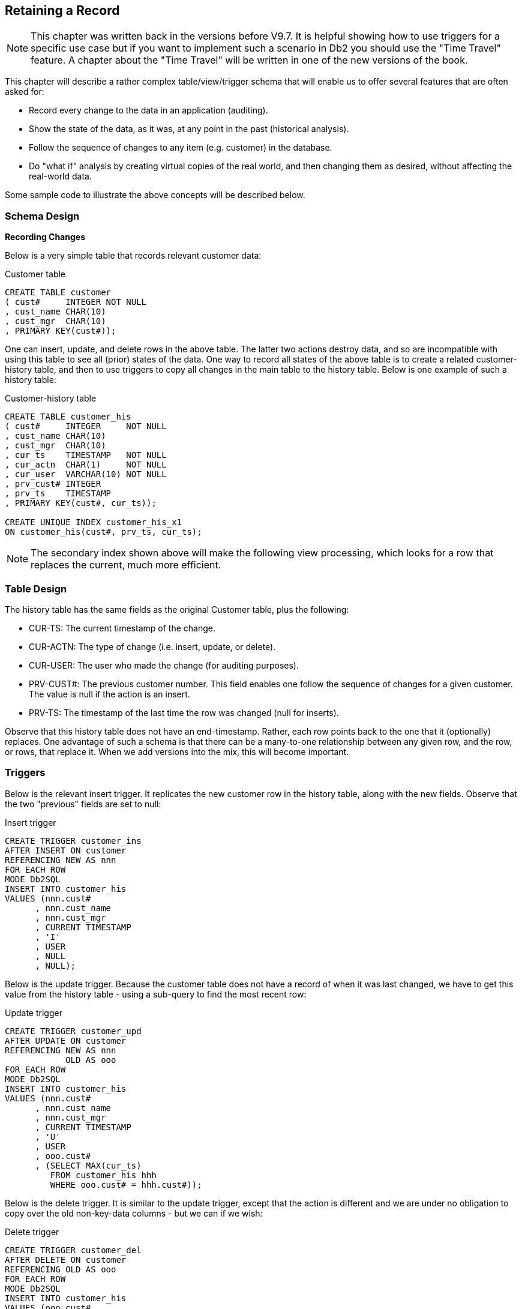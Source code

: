 == Retaining a Record

NOTE: This chapter was written back in the versions before V9.7. It is helpful showing how to use triggers for a specific use case but if you want to implement such a scenario in Db2 you should use the "Time Travel" feature. A chapter about the "Time Travel" will be written in one of the new versions of the book.

This chapter will describe a rather complex table/view/trigger schema that will enable us to offer several features that are often asked for:

* Record every change to the data in an application (auditing).
* Show the state of the data, as it was, at any point in the past (historical analysis).
* Follow the sequence of changes to any item (e.g. customer) in the database.
* Do "what if" analysis by creating virtual copies of the real world, and then changing them as desired, without affecting the real-world data.

Some sample code to illustrate the above concepts will be described below.

=== Schema Design

*Recording Changes*

Below is a very simple table that records relevant customer data:

.Customer table
[source,sql]
....
CREATE TABLE customer
( cust#     INTEGER NOT NULL
, cust_name CHAR(10)
, cust_mgr  CHAR(10)
, PRIMARY KEY(cust#));
....

One can insert, update, and delete rows in the above table. The latter two actions destroy data, and so are incompatible with using this table to see all (prior) states of the data. One way to record all states of the above table is to create a related customer-history table, and then to use triggers to copy all changes in the main table to the history table. Below is one example of such a history table:

.Customer-history table
[source,sql]
....
CREATE TABLE customer_his
( cust#     INTEGER     NOT NULL
, cust_name CHAR(10)
, cust_mgr  CHAR(10)
, cur_ts    TIMESTAMP   NOT NULL
, cur_actn  CHAR(1)     NOT NULL
, cur_user  VARCHAR(10) NOT NULL
, prv_cust# INTEGER
, prv_ts    TIMESTAMP
, PRIMARY KEY(cust#, cur_ts));

CREATE UNIQUE INDEX customer_his_x1
ON customer_his(cust#, prv_ts, cur_ts);
....

NOTE: The secondary index shown above will make the following view processing, which looks for a row that replaces the current, much more efficient.

=== Table Design

The history table has the same fields as the original Customer table, plus the following:

* CUR-TS: The current timestamp of the change.
* CUR-ACTN: The type of change (i.e. insert, update, or delete).
* CUR-USER: The user who made the change (for auditing purposes).
* PRV-CUST#: The previous customer number. This field enables one follow the sequence of changes for a given customer. The value is null if the action is an insert.
* PRV-TS: The timestamp of the last time the row was changed (null for inserts).

Observe that this history table does not have an end-timestamp. Rather, each row points back to the one that it (optionally) replaces. One advantage of such a schema is that there can be a many-to-one relationship between any given row, and the row, or rows, that replace it. When we add versions into the mix, this will become important. 

=== Triggers

Below is the relevant insert trigger. It replicates the new customer row in the history table, along with the new fields. Observe that the two "previous" fields are set to null:

.Insert trigger
[source,sql]
....
CREATE TRIGGER customer_ins
AFTER INSERT ON customer
REFERENCING NEW AS nnn
FOR EACH ROW
MODE Db2SQL
INSERT INTO customer_his 
VALUES (nnn.cust#
      , nnn.cust_name
      , nnn.cust_mgr
      , CURRENT TIMESTAMP
      , 'I'
      , USER
      , NULL
      , NULL);
....

Below is the update trigger. Because the customer table does not have a record of when it was last changed, we have to get this value from the history table - using a sub-query to find the most recent row:

.Update trigger
[source,sql]
....
CREATE TRIGGER customer_upd
AFTER UPDATE ON customer
REFERENCING NEW AS nnn
            OLD AS ooo
FOR EACH ROW
MODE Db2SQL
INSERT INTO customer_his 
VALUES (nnn.cust#
      , nnn.cust_name
      , nnn.cust_mgr
      , CURRENT TIMESTAMP
      , 'U'
      , USER
      , ooo.cust#
      , (SELECT MAX(cur_ts)
         FROM customer_his hhh
         WHERE ooo.cust# = hhh.cust#));
....

Below is the delete trigger. It is similar to the update trigger, except that the action is different and we are under no obligation to copy over the old non-key-data columns - but we can if we wish:

.Delete trigger
[source,sql]
....
CREATE TRIGGER customer_del
AFTER DELETE ON customer
REFERENCING OLD AS ooo
FOR EACH ROW
MODE Db2SQL
INSERT INTO customer_his 
VALUES (ooo.cust#
      , NULL
      , NULL
      , CURRENT TIMESTAMP
      , 'D'
      , USER
      , ooo.cust#
      , (SELECT MAX(cur_ts)
         FROM customer_his hhh
         WHERE ooo.cust# = hhh.cust#));
....

=== Views

We are now going to define a view that will let the user query the customer-history table – as if it were the ordinary customer table, but to look at the data as it was at any point in the past. To enable us to hide all the nasty SQL that is required to do this, we are going to ask that the user first enter a row into a profile table that has two columns:

* The user's Db2 USER value.
* The point in time at which the user wants to see the customer data.

Here is the profile table definition:

.Profile table
[source,sql]
....
CREATE TABLE profile
( user_id VARCHAR(10) NOT NULL
, bgn_ts TIMESTAMP NOT NULL DEFAULT '9999-12-31-24.00.00'
, PRIMARY KEY(user_id));
....

Below is a view that displays the customer data, as it was at the point in time represented by the timestamp in the profile table. The view shows all customer-history rows, as long as:

* The action was not a delete.
* The current-timestamp is <= the profile timestamp.
* There does not exist any row that "replaces" the current row (and that row has a current timestamp that is <= to the profile timestamp).

Now for the code:

.View of Customer history
[source,sql]
....
CREATE VIEW customer_vw AS
SELECT hhh.*
     , ppp.bgn_ts
FROM customer_his hhh
    , profile ppp
WHERE ppp.user_id = USER
AND hhh.cur_ts <= ppp.bgn_ts
AND hhh.cur_actn <> 'D' 
AND NOT EXISTS 
    (SELECT *
     FROM customer_his nnn
     WHERE nnn.prv_cust# = hhh.cust#
     AND nnn.prv_ts = hhh.cur_ts
     AND nnn.cur_ts <= ppp.bgn_ts);
....

The above sample schema shows just one table, but it can easily be extended to support every table is a very large application. One could even write some scripts to make the creation of the history tables, triggers, and views, all but automatic.

=== Limitations

The above schema has the following limitations:

* Every data table has to have a unique key.
* The cost of every insert, update, and delete, is essentially doubled.
* Data items that are updated very frequently (e.g. customer daily balance) may perform poorly when queried because many rows will have to be processed in order to find the one that has not been replaced. 
* The view uses the USER special register, which may not be unique per actual user.

=== Multiple Versions of the World

The next design is similar to the previous, but we are also going to allow users to both see and change the world - as it was in the past, and as it is now, without affecting the real-world data. These extra features require a much more complex design:

* We cannot use a base table and a related history table, as we did above. Instead we have just the latter, and use both views and INSTEAD OF triggers to make the users think that they are really seeing and/or changing the former.
* We need a version table - to record when the data in each version (i.e. virtual copy of the real world) separates from the real world data.
* Data integrity features, like referential integrity rules, have to be hand-coded in triggers, rather that written using standard Db2 code.

==== Version Table

The following table has one row per version created:

.Version table
[source,sql]
....
CREATE TABLE version
( vrsn INTEGER NOT NULL
, vrsn_bgn_ts TIMESTAMP NOT NULL
, CONSTRAINT version1 CHECK(vrsn >= 0)
, CONSTRAINT version2 CHECK(vrsn < 1000000000)
, PRIMARY KEY(vrsn));
....

The following rules apply to the above:

* Each version has a unique number. Up to one billion can be created.
* Each version must have a begin-timestamp, which records at what point in time it separates from the real world. This value must be <= the current time.
* Rows cannot be updated or deleted in this table - only inserted. This rule is necessary to ensure that we can always trace all changes - in every version.
* The real-world is deemed to have a version number of zero, and a begin-timestamp value of high-values.

==== Profile Table

The following profile table has one row per user (i.e. USER special register) that reads from or changes the data tables. It records what version the user is currently using (note: the version timestamp data is maintained using triggers):

.Profile table
[source,sql]
....
CREATE TABLE profile
( user_id     VARCHAR(10) NOT NULL
, vrsn        INTEGER     NOT NULL
, vrsn_bgn_ts TIMESTAMP   NOT NULL
, CONSTRAINT profile1 FOREIGN KEY(vrsn)
      REFERENCES version(vrsn)
      ON DELETE RESTRICT
, PRIMARY KEY(user_id));
....

==== Customer (data) Table

Below is a typical data table. This one holds customer data:

.Customer table
[source,sql]
....
CREATE TABLE customer_his
( cust#     INTEGER     NOT NULL
, cust_name CHAR(10)    NOT NULL
, cust_mgr  CHAR(10)
, cur_ts    TIMESTAMP   NOT NULL
, cur_vrsn  INTEGER     NOT NULL
, cur_actn  CHAR(1)     NOT NULL
, cur_user  VARCHAR(10) NOT NULL
, prv_cust# INTEGER
, prv_ts    TIMESTAMP
, prv_vrsn  INTEGER
, CONSTRAINT customer1 FOREIGN KEY(cur_vrsn)
      REFERENCES version(vrsn)
      ON DELETE RESTRICT
, CONSTRAINT customer2 CHECK(cur_actn IN ('I','U','D'))
, PRIMARY KEY(cust#,cur_vrsn,cur_ts));

CREATE INDEX customer_x2 
ON customer_his(prv_cust#
              , prv_ts
              , prv_vrsn);
....

Note the following:

* The first three fields are the only ones that the user will see.
* The users will never update this table directly. They will make changes to a view of the table, which will then invoke INSTEAD OF triggers.
* The foreign key check (on version) can be removed - if it is forbidden to ever delete any version. This check stops the removal of versions that have changed data.
* The constraint on CUR_ACTN is just a double-check - to make sure that the triggers that will maintain this table do not have an error. It can be removed, if desired.
* The secondary index will make the following view more efficient. 

The above table has the following hidden fields:

* CUR-TS: The current timestamp of the change.
* CUR-VRSN: The version in which change occurred. Zero implies reality.
* CUR-ACTN: The type of change (i.e. insert, update, or delete).
* CUR-USER: The user who made the change (for auditing purposes).
* PRV-CUST#: The previous customer number. This field enables one follow the sequence of changes for a given customer. The value is null if the action is an insert.
* PRV-TS: The timestamp of the last time the row was changed (null for inserts).
* PRV-VRNS: The version of the row being replaced (null for inserts).

==== Views

The following view displays the current state of the data in the above customer table – based on the version that the user is currently using:

.Customer view - 1 of 2
[source,sql]
....
CREATE VIEW customer_vw AS
SELECT *
FROM customer_his hhh
   , profile ppp
WHERE ppp.user_id = USER
AND hhh.cur_actn <> 'D'
AND  (  (ppp.vrsn = 0 AND hhh.cur_vrsn = 0)
     OR (ppp.vrsn > 0 AND hhh.cur_vrsn = 0 AND hhh.cur_ts < ppp.vrsn_bgn_ts)
     OR (ppp.vrsn > 0 AND hhh.cur_vrsn = ppp.vrsn)
     )
AND NOT EXISTS
  (SELECT *
   FROM customer_his nnn
   WHERE nnn.prv_cust# = hhh.cust#
   AND nnn.prv_ts = hhh.cur_ts
   AND nnn.prv_vrsn = hhh.cur_vrsn
   AND (  (ppp.vrsn = 0 AND nnn.cur_vrsn = 0)
       OR (ppp.vrsn > 0 AND nnn.cur_vrsn = 0 AND nnn.cur_ts < ppp.vrsn_bgn_ts)
       OR (ppp.vrsn > 0 AND nnn.cur_vrsn = ppp.vrsn)
       )
  );
....

The above view shows all customer rows, as long as:

* The action was not a delete.
* The version is either zero (i.e. reality), or the user's current version.
* If the version is reality, then the current timestamp is < the version begin-timestamp (as duplicated in the profile table). 
* There does not exist any row that "replaces" the current row (and that row has a current timestamp that is <= to the profile (version) timestamp).

To make things easier for the users, we will create another view that sits on top of the above view. This one only shows the business fields:

.Customer view - 2 of 2
[source,sql]
....
CREATE VIEW customer AS
SELECT cust#
     , cust_name
     , cust_mgr
FROM customer_vw;
....

All inserts, updates, and deletes, are done against the above view, which then propagates down to the first view, whereupon they are trapped by INSTEAD OF triggers. The changes are then applied (via the triggers) to the underlying tables.

==== Insert Trigger

The following INSTEAD OF trigger traps all inserts to the first view above, and then applies the insert to the underlying table - with suitable modifications:

.Insert trigger
[source,sql]
....
CREATE TRIGGER customer_ins
INSTEAD OF INSERT ON customer_vw
REFERENCING NEW AS nnn
FOR EACH ROW
MODE Db2SQL
INSERT INTO customer_his 
VALUES(nnn.cust#
     , nnn.cust_name
     , nnn.cust_mgr
     , CURRENT TIMESTAMP
     , (SELECT vrsn
        FROM profile
        WHERE user_id = USER)
     , CASE
         WHEN 0 < (SELECT COUNT(*)
                   FROM customer
                   WHERE cust# = nnn.cust#)
           THEN RAISE_ERROR('71001','ERROR: Duplicate cust#')
         ELSE 'I'
       END
     , USER
     , NULL
     , NULL
     , NULL);
....

Observe the following:

* The basic customer data is passed straight through.
* The current timestamp is obtained from Db2.
* The current version is obtained from the user's profile-table row.
* A check is done to see if the customer number is unique. One cannot use indexes to enforce such rules in this schema, so one has to code accordingly.
* The previous fields are all set to null.

==== Update Trigger

The following INSTEAD OF trigger traps all updates to the first view above, and turns them into an insert to the underlying table - with suitable modifications:

.Update trigger
[source,sql]
....
CREATE TRIGGER customer_upd
INSTEAD OF UPDATE ON customer_vw
REFERENCING NEW AS nnn
            OLD AS ooo
FOR EACH ROW
MODE Db2SQL
INSERT INTO customer_his
VALUES (nnn.cust#
      , nnn.cust_name
      , nnn.cust_mgr
      , CURRENT TIMESTAMP
      , ooo.vrsn
      , CASE
          WHEN nnn.cust# <> ooo.cust#
            THEN RAISE_ERROR('72001','ERROR: Cannot change cust#')
          ELSE 'U'
        END
      , ooo.user_id
      , ooo.cust#
      , ooo.cur_ts
      , ooo.cur_vrsn);
....

In this particular trigger, updates to the customer number (i.e. business key column) are not allowed. This rule is not necessary, it simply illustrates how one would write such code if one so desired.

==== Delete Trigger

The following INSTEAD OF trigger traps all deletes to the first view above, and turns them into an insert to the underlying table - with suitable modifications:

.Delete trigger
[source,sql]
....
CREATE TRIGGER customer_del
INSTEAD OF DELETE ON customer_vw
REFERENCING OLD AS ooo
FOR EACH ROW
MODE Db2SQL
INSERT INTO customer_his 
VALUES (ooo.cust#
      , ooo.cust_name
      , ooo.cust_mgr
      , CURRENT TIMESTAMP
      , ooo.vrsn
      , 'D'
      , ooo.user_id
      , ooo.cust#
      , ooo.cur_ts
      , ooo.cur_vrsn);
....

=== Summary

The only thing that the user need see in the above schema in the simplified (second) view that lists the business data columns. They would insert, update, and delete the rows in this view as if they were working on a real table. Under the covers, the relevant INSTEAD OF trigger would convert whatever they did into a suitable insert to the underlying table.

This schema supports the following:

* To do "what if" analysis, all one need do is insert a new row into the version table – with a begin timestamp that is the current time. This insert creates a virtual copy of every table in the application, which one can then update as desired. 
* To do historical analysis, one simply creates a version with a begin-timestamp that is at some point in the past. Up to
one billion versions are currently supported.
* To switch between versions, all one need do is update one's row in the profile table.
* One can use recursive SQL (not shown here) to follow the sequence of changes to any particular item, in any particular version.

This schema has the following limitations:

* Every data table has to have a unique (business) key.
* Data items that are updated very frequently (e.g. customer daily balance) may perform poorly when queried because many rows will have to be processed in order to find the one that has not been replaced.
* The views use the USER special register, which may not be unique per actual user.
* Data integrity features, like referential integrity rules, cascading deletes, and unique key checks, have to be hand-coded in the INSTEAD OF triggers.
* Getting the triggers right is quite hard. If the target application has many tables, it might be worthwhile to first create a suitable data-dictionary, and then write a script that generates as much of the code as possible.


